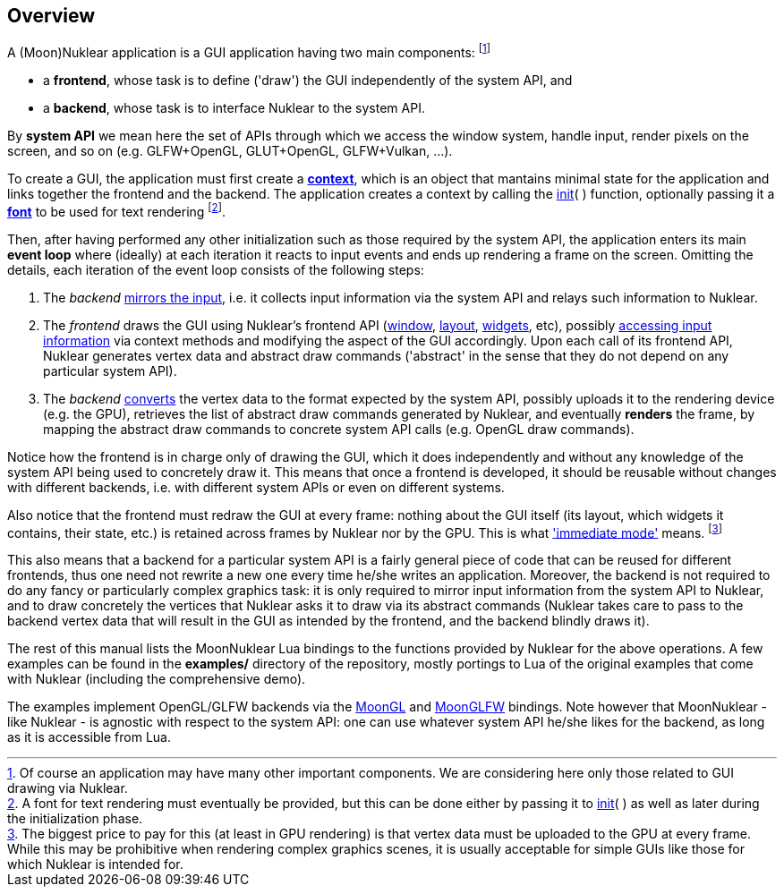 
== Overview

A (Moon)Nuklear application is a GUI application having two main components:
footnote:[Of course an application may have many other important components.
We are considering here only those related to GUI drawing via Nuklear.]

* a *frontend*, whose task is to define ('draw') the GUI independently of the system API, and
* a *backend*, whose task is to interface Nuklear to the system API.

By *system API* we mean here the set of APIs through which we access the window system,
handle input, render pixels on the screen, and so on (e.g. GLFW+OpenGL, GLUT+OpenGL, GLFW+Vulkan, ...).

To create a GUI, the application must first create a <<context, *context*>>, which is
an object that mantains minimal state for the application and links together
the frontend and the backend.
The application creates a context by calling the <<init, init>>(&nbsp;) function, optionally
passing it a <<font, *font*>> to be used for text rendering
footnote:[A font for text rendering must eventually be provided, but this can be
done either by passing it to <<init, init>>(&nbsp;) as well as later
during the initialization phase.]. 

Then, after having performed any other initialization such as those required by
the system API, the application enters its main *event loop* where (ideally) at each iteration it
reacts to input events and ends up rendering a frame on the screen. 
Omitting the details, each iteration of the event loop consists of the following steps:

1. The _backend_ <<input_mirroring, mirrors the input>>, i.e. it collects input information
via the system API and relays such information to Nuklear.
2. The _frontend_ draws the GUI using Nuklear's frontend API (<<window, window>>,
<<layout, layout>>, <<widgets, widgets>>, etc),
possibly <<input_queries, accessing input information>> via context methods and modifying
the aspect of the GUI accordingly.
Upon each call of its frontend API, Nuklear generates vertex data and abstract draw commands
('abstract' in the sense that they do not depend on any particular system API).
3. The _backend_ <<convert, converts>> the vertex data to the format expected by the system API,
possibly uploads it to the rendering device (e.g. the GPU), retrieves the list of abstract
draw commands generated by Nuklear, and eventually *renders* the frame, by mapping the
abstract draw commands to concrete system API calls (e.g. OpenGL draw commands).

Notice how the frontend is in charge only of drawing the GUI, which it does
independently and without any knowledge of the system API being used to concretely draw it.
This means that once a frontend is developed, it should be reusable without changes with
different backends, i.e. with different system APIs or even on different systems.

Also notice that the frontend must redraw the GUI at every frame: nothing about the GUI itself
(its layout, which widgets it contains, their state, etc.) is retained across frames 
by Nuklear nor by the GPU.
This is what https://en.wikipedia.org/wiki/Immediate_mode_(computer_graphics)['immediate mode'] means.
footnote:[The biggest price to pay for this (at least in GPU rendering) is that vertex data
must be uploaded to the GPU at every frame. While this may be prohibitive when rendering
complex graphics scenes, it is usually acceptable for simple GUIs like those for which
Nuklear is intended for.]

This also means that a backend for a particular system API is a fairly general piece of
code that can be reused for different frontends, thus one need not rewrite a new one
every time he/she writes an application. Moreover, the backend is not required to do any
fancy or particularly complex graphics task: it is only required to mirror input information
from the system API to Nuklear, and to draw concretely the vertices that Nuklear asks it to
draw via its abstract commands (Nuklear takes care to pass to the backend vertex data that
will result in the GUI as intended by the frontend, and the backend blindly draws it).

The rest of this manual lists the MoonNuklear Lua bindings to the functions provided by Nuklear for 
the above operations. A few examples can be found in the *examples/* directory of the repository,
mostly portings to Lua of the original examples that come with Nuklear (including the comprehensive demo).

The examples implement OpenGL/GLFW backends via the https://github.com/stetre/moongl[MoonGL] 
and https://github.com/stetre/moonglfw[MoonGLFW] bindings.
Note however that MoonNuklear - like Nuklear - is agnostic with respect to the system API:
one can use whatever system API he/she likes for the backend, as long as it is accessible
from Lua.

